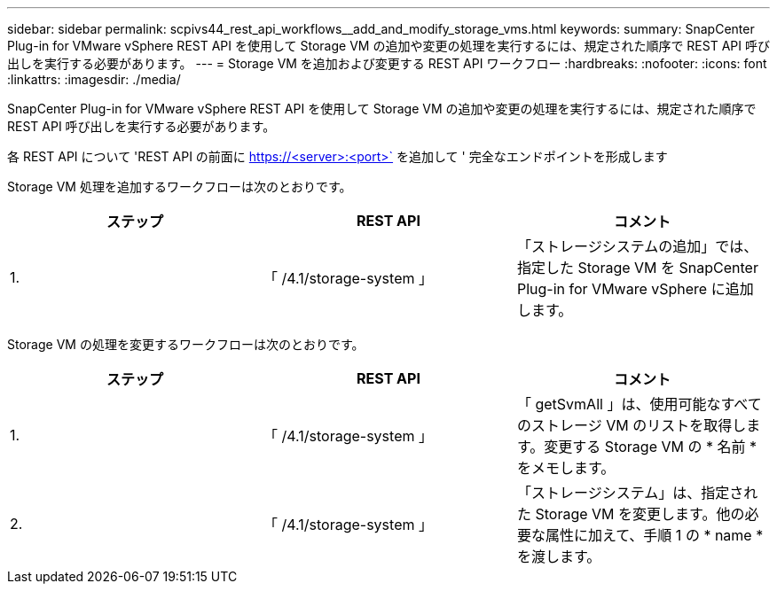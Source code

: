 ---
sidebar: sidebar 
permalink: scpivs44_rest_api_workflows__add_and_modify_storage_vms.html 
keywords:  
summary: SnapCenter Plug-in for VMware vSphere REST API を使用して Storage VM の追加や変更の処理を実行するには、規定された順序で REST API 呼び出しを実行する必要があります。 
---
= Storage VM を追加および変更する REST API ワークフロー
:hardbreaks:
:nofooter: 
:icons: font
:linkattrs: 
:imagesdir: ./media/


[role="lead"]
SnapCenter Plug-in for VMware vSphere REST API を使用して Storage VM の追加や変更の処理を実行するには、規定された順序で REST API 呼び出しを実行する必要があります。

各 REST API について 'REST API の前面に https://<server>:<port>` を追加して ' 完全なエンドポイントを形成します

Storage VM 処理を追加するワークフローは次のとおりです。

|===
| ステップ | REST API | コメント 


| 1. | 「 /4.1/storage-system 」 | 「ストレージシステムの追加」では、指定した Storage VM を SnapCenter Plug-in for VMware vSphere に追加します。 
|===
Storage VM の処理を変更するワークフローは次のとおりです。

|===
| ステップ | REST API | コメント 


| 1. | 「 /4.1/storage-system 」 | 「 getSvmAll 」は、使用可能なすべてのストレージ VM のリストを取得します。変更する Storage VM の * 名前 * をメモします。 


| 2. | 「 /4.1/storage-system 」 | 「ストレージシステム」は、指定された Storage VM を変更します。他の必要な属性に加えて、手順 1 の * name * を渡します。 
|===